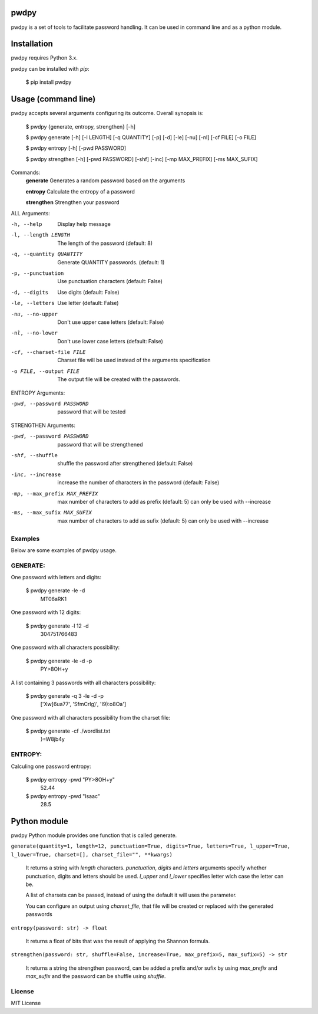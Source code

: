 pwdpy
=======

pwdpy is a set of tools to facilitate password handling. It can be used in command line and as a python module.

Installation
============

pwdpy requires Python 3.x.

pwdpy can be installed with *pip*:

    $ pip install pwdpy

Usage (command line)
====================

pwdpy accepts several arguments configuring its outcome.
Overall synopsis is:

    $ pwdpy {generate, entropy, strengthen} [-h]
    
    $ pwdpy generate [-h] [-l LENGTH] [-q QUANTITY] [-p] [-d] [-le] [-nu] [-nl] [-cf FILE] [-o FILE]
    
    $ pwdpy entropy [-h] [-pwd PASSWORD]
    
    $ pwdpy strengthen [-h] [-pwd PASSWORD] [-shf] [-inc] [-mp MAX_PREFIX] [-ms MAX_SUFIX]

Commands:
    **generate**      Generates a random password based on the arguments
    
    **entropy**       Calculate the entropy of a password
    
    **strengthen**    Strengthen your password

ALL Arguments:

-h, --help
    Display help message

-l, --length LENGTH
    The length of the password (default: 8)

-q, --quantity QUANTITY
    Generate QUANTITY passwords. (default: 1)

-p, --punctuation
    Use punctuation characters (default: False)

-d, --digits
    Use digits (default: False)

-le, --letters
    Use letter (default: False)

-nu, --no-upper
    Don't use upper case letters (default: False)

-nl, --no-lower
    Don't use lower case letters (default: False)

-cf, --charset-file FILE
    Charset file will be used instead of the arguments specification
    
-o FILE, --output FILE
    The output file will be created with the passwords.

ENTROPY Arguments:

-pwd, --password PASSWORD 
    password that will be tested

STRENGTHEN Arguments:

-pwd, --password PASSWORD 
    password that will be strengthened
    
-shf, --shuffle
    shuffle the password after strengthened (default: False)
    
-inc, --increase
    increase the number of characters in the password (default: False)
    
-mp, --max_prefix MAX_PREFIX
    max number of characters to add as prefix (default: 5) can only be used with --increase
    
-ms, --max_sufix MAX_SUFIX
    max number of characters to add as sufix (default: 5) can only be used with --increase

Examples
--------

Below are some examples of pwdpy usage.

GENERATE:
-------
One password with letters and digits:

    $ pwdpy generate -le -d 
        MT06aRK1

One password with 12 digits:

    $ pwdpy generate -l 12 -d
        304751766483

One password with all characters possibility:

    $ pwdpy generate -le -d -p
        PY>8OH+y

A list containing 3 passwords with all characters possibility:

    $ pwdpy generate -q 3 -le -d -p
        ['Xw]6ua77', 'SfmCrlg)', 'I9):o8Oa']

One password with all characters possibility from the charset file:

    $ pwdpy generate -cf ./wordlist.txt
        }=W8jb4y

ENTROPY:
-------
Calculing one password entropy:

    $ pwdpy entropy -pwd "PY>8OH+y"
        52.44
    
    $ pwdpy entropy -pwd "Isaac"
        28.5

Python module
=============

pwdpy Python module provides one function that is called generate.

| ``generate(quantity=1, length=12, punctuation=True, digits=True, letters=True, l_upper=True, l_lower=True, charset=[], charset_file="", **kwargs)``

    It returns a string with *length* characters. *punctuation*, *digits*
    and *letters* arguments specify whether punctuation, digits and letters
    should be used. *l_upper* and *l_lower* specifies letter wich case the letter can be.
    
    A list of charsets can be passed, instead of using the default it will uses the parameter.
    
    You can configure an output using *charset_file*, that file will be
    created or replaced with the generated passwords
    
    
| ``entropy(password: str) -> float``

    It returns a float of bits that was the result of applying the Shannon formula.

| ``strengthen(password: str, shuffle=False, increase=True, max_prefix=5, max_sufix=5) -> str``

    It returns a string the strengthen password,
    can be added a prefix and/or sufix by using *max_prefix* and *max_sufix*
    and the password can be shuffle using *shuffle*.


License
--------
MIT License
